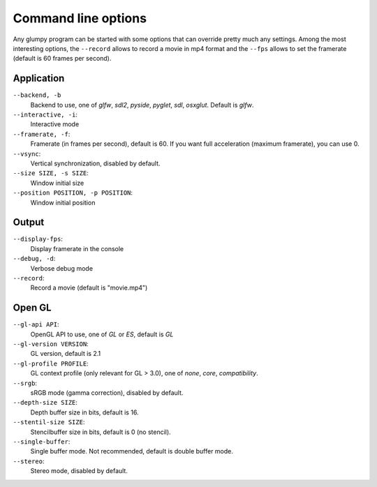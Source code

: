 ====================
Command line options
====================

Any glumpy program can be started with some options that can override pretty
much any settings. Among the most interesting options, the ``--record`` allows
to record a movie in mp4 format and the ``--fps`` allows to set the framerate
(default is 60 frames per second).


Application
===========

``--backend, -b``
  Backend to use, one of `glfw`, `sdl2`, `pyside`, `pyglet`, `sdl`, `osxglut`.
  Default is `glfw`.

``--interactive, -i``:
  Interactive mode

``--framerate, -f``:
  Framerate (in frames per second), default is 60.
  If you want full acceleration (maximum framerate), you can use 0.
                      
``--vsync``:
  Vertical synchronization, disabled by default.

``--size SIZE, -s SIZE``:
  Window initial size

``--position POSITION, -p POSITION``:
  Window initial position

  
Output
======
  
``--display-fps``:
  Display framerate in the console

``--debug, -d``:
  Verbose debug mode
  
``--record``:
  Record a movie (default is "movie.mp4")
  
  
Open GL
=======

``--gl-api API``:
  OpenGL API to use, one of `GL` or `ES`, default is `GL`

``--gl-version VERSION``:
  GL version, default is 2.1

``--gl-profile PROFILE``:
  GL context profile (only relevant for GL > 3.0), one of `none`, `core`,
  `compatibility`.

``--srgb``:
  sRGB mode (gamma correction), disabled by default.

``--depth-size SIZE``:
  Depth buffer size in bits, default is 16.

``--stentil-size SIZE``:
  Stencilbuffer size in bits, default is 0 (no stencil).

``--single-buffer``:
  Single buffer mode. Not recommended, default is double buffer mode.

``--stereo``:
  Stereo mode, disabled by default.

